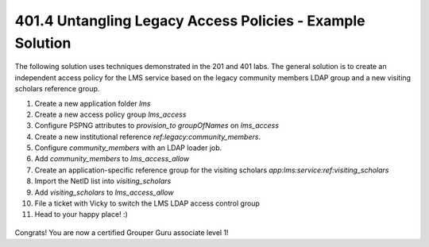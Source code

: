 
==========================================================
401.4 Untangling Legacy Access Policies - Example Solution
==========================================================

The following solution uses techniques demonstrated in the 201 and 401 labs.
The general solution is to create an independent access policy for the LMS
service based on the legacy community members LDAP group and a new visiting
scholars reference group.

#. Create a new application folder `lms`
#. Create a new access policy group `lms_access`
#. Configure PSPNG attributes to `provision_to` `groupOfNames` on `lms_access`
#. Create a new institutional reference `ref:legacy:community_members`.
#. Configure `community_members` with an LDAP loader job.
#. Add `community_members` to `lms_access_allow`
#. Create an application-specific reference group for the visiting scholars
   `app:lms:service:ref:visiting_scholars`
#. Import the NetID list into `visiting_scholars`
#. Add `visiting_scholars` to `lms_access_allow`
#. File a ticket with Vicky to switch the LMS LDAP access control group
#. Head to your happy place! :)

.. figure:: ../figures/401-lms-solution.png

Congrats! You are now a certified Grouper Guru associate level 1!
